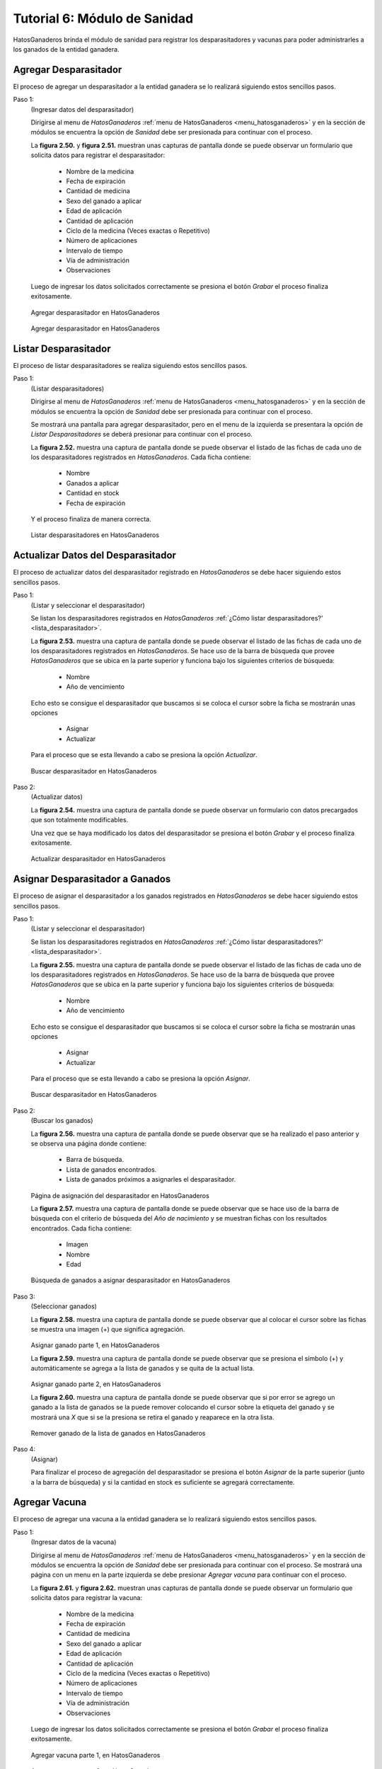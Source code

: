 .. HatosGanaderos documentation master file, created by
   sphinx-quickstart on Sun Oct  5 19:31:55 2014.
   You can adapt this file completely to your liking, but it should at least
   contain the root `toctree` directive.

Tutorial 6: Módulo de Sanidad
=============================

HatosGanaderos brinda el módulo de sanidad para registrar los desparasitadores y vacunas para poder administrarles a los ganados de la entidad ganadera.

Agregar Desparasitador
----------------------

El proceso de agregar un desparasitador a la entidad ganadera se lo realizará siguiendo estos sencillos pasos.

Paso 1:
	(Ingresar datos del desparasitador)

	Dirigirse al menu de *HatosGanaderos* :ref:`menu de HatosGanaderos <menu_hatosganaderos>` y en la sección de módulos se encuentra la opción de *Sanidad* debe ser presionada para continuar con el proceso.

	La **figura 2.50.** y **figura 2.51.** muestran unas capturas de pantalla donde se puede observar un formulario que solicita datos para registrar el desparasitador:

		- Nombre de la medicina
		- Fecha de expiración
		- Cantidad de medicina
		- Sexo del ganado a aplicar
		- Edad de aplicación
		- Cantidad de aplicación
		- Ciclo de la medicina (Veces exactas o Repetitivo)
		- Número de aplicaciones
		- Intervalo de tiempo
		- Vía de administración
		- Observaciones

	Luego de ingresar los datos solicitados correctamente se presiona el botón *Grabar* el proceso finaliza exitosamente.

.. figure:: _static/img/agrega_desparasitador1.png
    :width: 100%

    Agregar desparasitador en HatosGanaderos

.. figure:: _static/img/agrega_desparasitador2.png
    :width: 100%

    Agregar desparasitador en HatosGanaderos

.. _lista_desparasitador:

Listar Desparasitador
---------------------

El proceso de listar desparasitadores se realiza siguiendo estos sencillos pasos.

Paso 1:
	(Listar desparasitadores)

	Dirigirse al menu de *HatosGanaderos* :ref:`menu de HatosGanaderos <menu_hatosganaderos>` y en la sección de módulos se encuentra la opción de *Sanidad* debe ser presionada para continuar con el proceso.

	Se mostrará una pantalla para agregar desparasitador, pero en el menu de la izquierda se presentara la opción de *Listar Desparasitadores* se deberá presionar para continuar con el proceso.

	La **figura 2.52.** muestra una captura de pantalla donde se puede observar el listado de las fichas de cada uno de los desparasitadores registrados en *HatosGanaderos*. Cada ficha contiene:

		- Nombre
		- Ganados a aplicar
		- Cantidad en stock
		- Fecha de expiración

	Y el proceso finaliza de manera correcta.

.. figure:: _static/img/lista_desparasitador.png
    :width: 100%

    Listar desparasitadores en HatosGanaderos


Actualizar Datos del Desparasitador
-----------------------------------

El proceso de actualizar datos del desparasitador registrado en *HatosGanaderos* se debe hacer siguiendo estos sencillos pasos.

Paso 1:
	(Listar y seleccionar el desparasitador)

	Se listan los desparasitadores registrados en *HatosGanaderos* :ref:`¿Cómo listar desparasitadores?' <lista_desparasitador>`.

	La **figura 2.53.** muestra una captura de pantalla donde se puede observar el listado de las fichas de cada uno de los desparasitadores registrados en *HatosGanaderos*. Se hace uso de la barra de búsqueda que provee *HatosGanaderos* que se ubica en la parte superior y funciona bajo los siguientes criterios de búsqueda:

		- Nombre
		- Año de vencimiento

	Echo esto se consigue el desparasitador que buscamos si se coloca el cursor sobre la ficha se mostrarán unas opciones

		- Asignar
		- Actualizar

	Para el proceso que se esta llevando a cabo se presiona la opción *Actualizar*.

.. figure:: _static/img/opcion_actualizar_desparasitador.png
    :width: 100%

    Buscar desparasitador en HatosGanaderos

Paso 2:
	(Actualizar datos)

	La **figura 2.54.** muestra una captura de pantalla donde se puede observar un formulario con datos precargados que son totalmente modificables. 

	Una vez que se haya modificado los datos del desparasitador se presiona el botón *Grabar* y el proceso finaliza exitosamente.

.. figure:: _static/img/actualizar_desparasitador.png
    :width: 100%

    Actualizar desparasitador en HatosGanaderos	


Asignar Desparasitador a Ganados
--------------------------------

El proceso de asignar el desparasitador a los ganados registrados en *HatosGanaderos* se debe hacer siguiendo estos sencillos pasos.

Paso 1:
	(Listar y seleccionar el desparasitador)

	Se listan los desparasitadores registrados en *HatosGanaderos* :ref:`¿Cómo listar desparasitadores?' <lista_desparasitador>`.

	La **figura 2.55.** muestra una captura de pantalla donde se puede observar el listado de las fichas de cada uno de los desparasitadores registrados en *HatosGanaderos*. Se hace uso de la barra de búsqueda que provee *HatosGanaderos* que se ubica en la parte superior y funciona bajo los siguientes criterios de búsqueda:

		- Nombre
		- Año de vencimiento

	Echo esto se consigue el desparasitador que buscamos si se coloca el cursor sobre la ficha se mostrarán unas opciones

		- Asignar
		- Actualizar

	Para el proceso que se esta llevando a cabo se presiona la opción *Asignar*.

.. figure:: _static/img/opcion_asignar_desparasitador.png
    :width: 100%

    Buscar desparasitador en HatosGanaderos

Paso 2:
	(Buscar los ganados)

	La **figura 2.56.** muestra una captura de pantalla donde se puede observar que se ha realizado el paso anterior y se observa una página donde contiene:

		- Barra de búsqueda.
		- Lista de ganados encontrados.
		- Lista de ganados próximos a asignarles el desparasitador.

.. figure:: _static/img/assign_wormer1.png
    :width: 100%

    Página de asignación del desparasitador en HatosGanaderos	


    La **figura 2.57.** muestra una captura de pantalla donde se puede observar que se hace uso de la barra de búsqueda con el criterio de búsqueda del *Año de nacimiento* y se muestran fichas con los resultados encontrados. Cada ficha contiene:

		- Imagen
		- Nombre
		- Edad

.. figure:: _static/img/assign_wormer2.png
    :width: 100%

    Búsqueda de ganados a asignar desparasitador en HatosGanaderos	

Paso 3:
	(Seleccionar ganados)

	La **figura 2.58.** muestra una captura de pantalla donde se puede observar que al colocar el cursor sobre las fichas se muestra una imagen (+) que significa agregación.

.. figure:: _static/img/assign_wormer3.png
    :width: 100%

    Asignar ganado parte 1, en HatosGanaderos	


    La **figura 2.59.** muestra una captura de pantalla donde se puede observar que se presiona el símbolo (+) y automáticamente se agrega a la lista de ganados y se quita de la actual lista.

.. figure:: _static/img/assign_wormer4.png
    :width: 100%

    Asignar ganado parte 2, en HatosGanaderos

    La **figura 2.60.** muestra una captura de pantalla donde se puede observar que si por error se agrego un ganado a la lista de ganados se la puede remover colocando el cursor sobre la etiqueta del ganado y se mostrará una *X* que si se la presiona se retira el ganado y reaparece en la otra lista.

.. figure:: _static/img/assign_wormer5.png
    :width: 100%

    Remover ganado de la lista de ganados en HatosGanaderos

Paso 4:
	(Asignar)

	Para finalizar el proceso de agregación del desparasitador se presiona el botón *Asignar* de la parte superior (junto a la barra de búsqueda) y si la cantidad en stock es suficiente se agregará correctamente.




Agregar Vacuna
--------------

El proceso de agregar una vacuna a la entidad ganadera se lo realizará siguiendo estos sencillos pasos.

Paso 1:
	(Ingresar datos de la vacuna)

	Dirigirse al menu de *HatosGanaderos* :ref:`menu de HatosGanaderos <menu_hatosganaderos>` y en la sección de módulos se encuentra la opción de *Sanidad* debe ser presionada para continuar con el proceso. Se mostrará una página con un menu en la parte izquierda se debe presionar *Agregar vacuna* para continuar con el proceso.

	La **figura 2.61.** y **figura 2.62.** muestran unas capturas de pantalla donde se puede observar un formulario que solicita datos para registrar la vacuna:

		- Nombre de la medicina
		- Fecha de expiración
		- Cantidad de medicina
		- Sexo del ganado a aplicar
		- Edad de aplicación
		- Cantidad de aplicación
		- Ciclo de la medicina (Veces exactas o Repetitivo)
		- Número de aplicaciones
		- Intervalo de tiempo
		- Vía de administración
		- Observaciones

	Luego de ingresar los datos solicitados correctamente se presiona el botón *Grabar* el proceso finaliza exitosamente.

.. figure:: _static/img/agrega_vacuna1.png
    :width: 100%

    Agregar vacuna parte 1, en HatosGanaderos

.. figure:: _static/img/agrega_vacuna2.png
    :width: 100%

    Agregar vacuna parte 2, en HatosGanaderos

.. _lista_vacuna:

Listar Vacuna
-------------

El proceso de listar vacunas se realiza siguiendo estos sencillos pasos.

Paso 1:
	(Listar vacunas)

	Dirigirse al menu de *HatosGanaderos* :ref:`menu de HatosGanaderos <menu_hatosganaderos>` y en la sección de módulos se encuentra la opción de *Sanidad* debe ser presionada para continuar con el proceso.

	Se mostrará una pantalla para agregar vacuna, pero en el menu de la izquierda se presentara la opción de *Listar Vacunas* se deberá presionar para continuar con el proceso.

	La **figura 2.63.** muestra una captura de pantalla donde se puede observar el listado de las fichas de cada uno de las vacunas registradas en *HatosGanaderos*. Cada ficha contiene:

		- Nombre
		- Ganados a aplicar
		- Cantidad en stock
		- Fecha de expiración

	Y el proceso finaliza de manera correcta.

.. figure:: _static/img/lista_vacuna.png
    :width: 100%

    Listar vacunas en HatosGanaderos


Actualizar Datos de la Vacuna
-----------------------------

El proceso de actualizar datos de la vacuna registrada en *HatosGanaderos* se debe hacer siguiendo estos sencillos pasos.

Paso 1:
	(Listar y seleccionar la vacuna)

	Se listan las vacunas registradas en *HatosGanaderos* :ref:`¿Cómo listar vacunas?' <lista_vacuna>`.

	La **figura 2.64.** muestra una captura de pantalla donde se puede observar el listado de las fichas de cada uno de las vacunas registradas en *HatosGanaderos*. Se hace uso de la barra de búsqueda que provee *HatosGanaderos* que se ubica en la parte superior y funciona bajo los siguientes criterios de búsqueda:

		- Nombre
		- Año de vencimiento

	Echo esto se consigue la vacuna que buscamos, si se coloca el cursor sobre la ficha se mostrarán unas opciones

		- Asignar
		- Actualizar

	Para el proceso que se esta llevando a cabo se presiona la opción *Actualizar*.

.. figure:: _static/img/opcion_actualizar_vacuna.png
    :width: 100%

    Buscar vacuna en HatosGanaderos

Paso 2:
	(Actualizar datos)

	La **figura 2.65.** muestra una captura de pantalla donde se puede observar un formulario con datos precargados que son totalmente modificables. 

	Una vez que se haya modificado los datos de la vacuna se presiona el botón *Grabar* y el proceso finaliza exitosamente.

.. figure:: _static/img/actualizar_vacuna.png
    :width: 100%

    Actualizar vacuna en HatosGanaderos	



Asignar Vacuna a Ganados
------------------------

El proceso de asignar la vacuna a los ganados registrados en *HatosGanaderos* se debe hacer siguiendo estos sencillos pasos.

Paso 1:
	(Listar y seleccionar la vacuna)

	Se listan las vacunas registradas en *HatosGanaderos* :ref:`¿Cómo listar vacunas?' <lista_vacuna>`.

	La **figura 2.66.** muestra una captura de pantalla donde se puede observar el listado de las fichas de cada uno de las vacunas registradas en *HatosGanaderos*. Se hace uso de la barra de búsqueda que provee *HatosGanaderos* que se ubica en la parte superior y funciona bajo los siguientes criterios de búsqueda:

		- Nombre
		- Año de vencimiento

	Echo esto se consigue la vacuna que buscamos si se coloca el cursor sobre la ficha se mostrarán unas opciones

		- Asignar
		- Actualizar

	Para el proceso que se esta llevando a cabo se presiona la opción *Asignar*.

.. figure:: _static/img/opcion_asignar_vacuna.png
    :width: 100%

    Buscar vacuna en HatosGanaderos

Paso 2:
	(Buscar los ganados)

	La **figura 2.67.** muestra una captura de pantalla donde se puede observar que se ha realizado el paso anterior y se observa una página donde contiene:

		- Barra de búsqueda.
		- Lista de ganados encontrados.
		- Lista de ganados próximos a asignarles la vacuna.

.. figure:: _static/img/assign_vaccine1.png
    :width: 100%

    Página de asignación de la vacuna en HatosGanaderos	


    La **figura 2.68.** muestra una captura de pantalla donde se puede observar que se hace uso de la barra de búsqueda con el criterio de búsqueda del *Año de nacimiento* y se muestran fichas con los resultados encontrados. Cada ficha contiene:

		- Imagen
		- Nombre
		- Edad

.. figure:: _static/img/assign_vaccine2.png
    :width: 100%

    Búsqueda de ganados a asignar la vacuna en HatosGanaderos	

Paso 3:
	(Seleccionar ganados)

	La **figura 2.69.** muestra una captura de pantalla donde se puede observar que al colocar el cursor sobre las fichas se muestra una imagen (+) que significa agregación.

.. figure:: _static/img/assign_vaccine3.png
    :width: 100%

    Asignar ganado parte 1, en HatosGanaderos	


    La **figura 2.70.** muestra una captura de pantalla donde se puede observar que se presiona el símbolo (+) y automáticamente se agrega a la lista de ganados y se quita de la actual lista.

.. figure:: _static/img/assign_vaccine4.png
    :width: 100%

    Asignar ganado parte 2, en HatosGanaderos

    La **figura 2.71.** muestra una captura de pantalla donde se puede observar que si por error se agrego un ganado a la lista de ganados se la puede remover colocando el cursor sobre la etiqueta del ganado y se mostrará una *X* que si se la presiona se retira el ganado y reaparece en la otra lista.

.. figure:: _static/img/assign_vaccine5.png
    :width: 100%

    Remover ganado de la lista de ganados en HatosGanaderos

Paso 4:
	(Asignar)

	Para finalizar el proceso de agregación de la vacuna se presiona el botón *Asignar* de la parte superior (junto a la barra de búsqueda) y si la cantidad en stock es suficiente se agregará correctamente.
